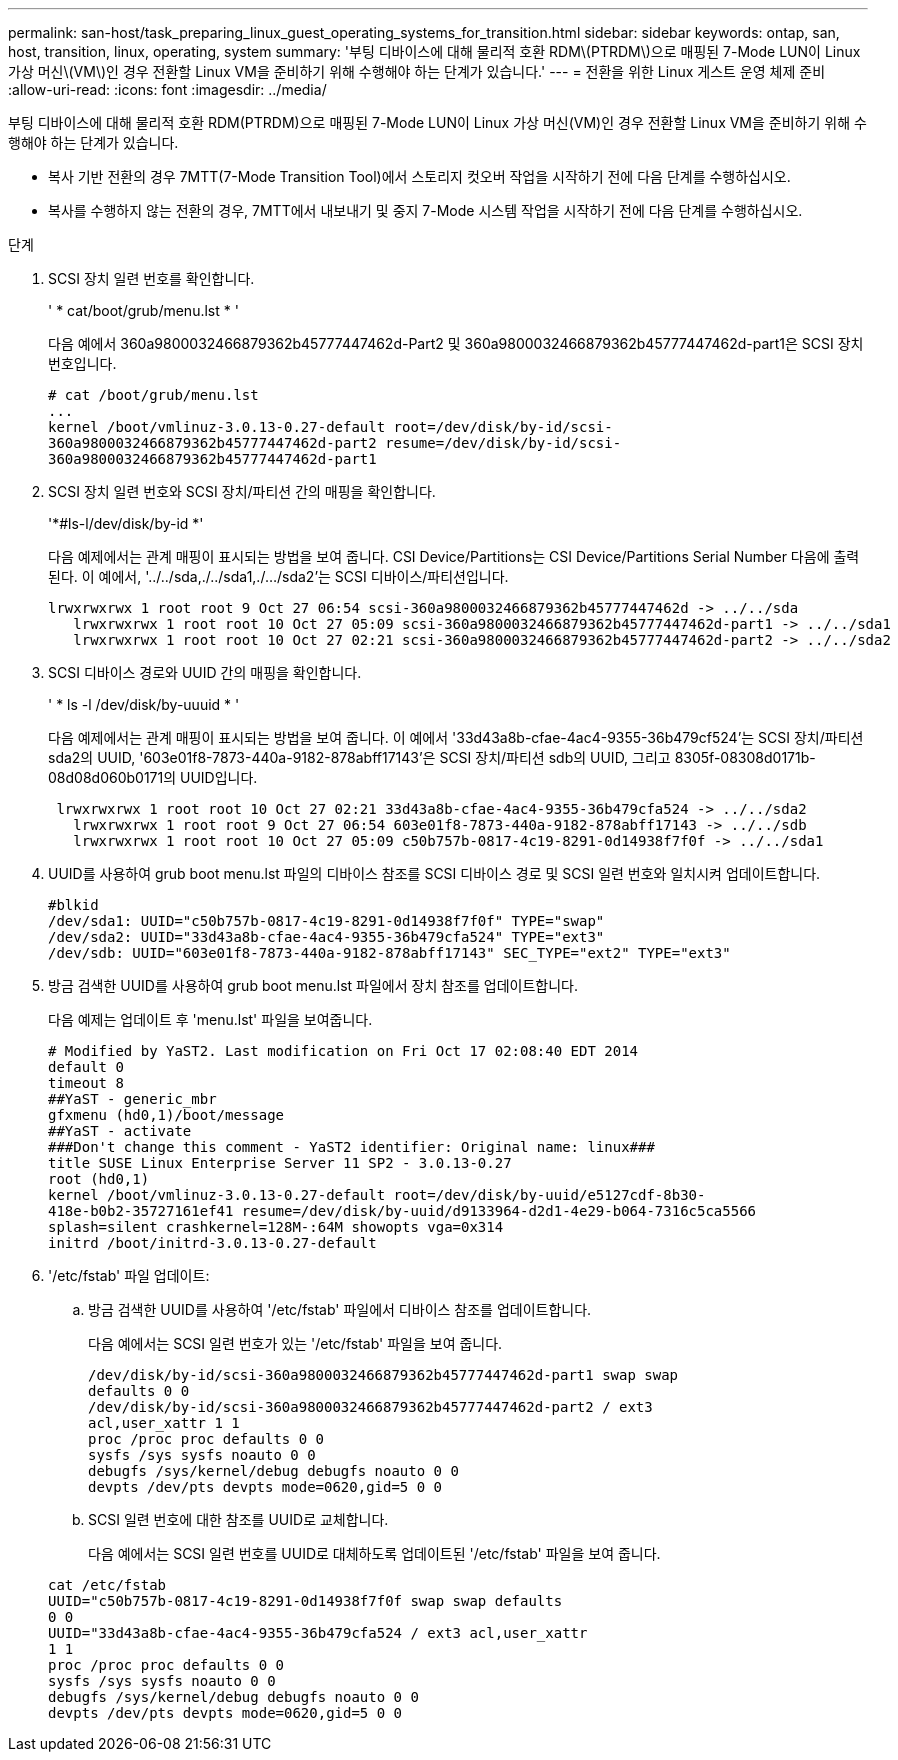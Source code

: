 ---
permalink: san-host/task_preparing_linux_guest_operating_systems_for_transition.html 
sidebar: sidebar 
keywords: ontap, san, host, transition, linux, operating, system 
summary: '부팅 디바이스에 대해 물리적 호환 RDM\(PTRDM\)으로 매핑된 7-Mode LUN이 Linux 가상 머신\(VM\)인 경우 전환할 Linux VM을 준비하기 위해 수행해야 하는 단계가 있습니다.' 
---
= 전환을 위한 Linux 게스트 운영 체제 준비
:allow-uri-read: 
:icons: font
:imagesdir: ../media/


[role="lead"]
부팅 디바이스에 대해 물리적 호환 RDM(PTRDM)으로 매핑된 7-Mode LUN이 Linux 가상 머신(VM)인 경우 전환할 Linux VM을 준비하기 위해 수행해야 하는 단계가 있습니다.

* 복사 기반 전환의 경우 7MTT(7-Mode Transition Tool)에서 스토리지 컷오버 작업을 시작하기 전에 다음 단계를 수행하십시오.
* 복사를 수행하지 않는 전환의 경우, 7MTT에서 내보내기 및 중지 7-Mode 시스템 작업을 시작하기 전에 다음 단계를 수행하십시오.


.단계
. SCSI 장치 일련 번호를 확인합니다.
+
' * cat/boot/grub/menu.lst * '

+
다음 예에서 360a9800032466879362b45777447462d-Part2 및 360a9800032466879362b45777447462d-part1은 SCSI 장치 번호입니다.

+
[listing]
----
# cat /boot/grub/menu.lst
...
kernel /boot/vmlinuz-3.0.13-0.27-default root=/dev/disk/by-id/scsi-
360a9800032466879362b45777447462d-part2 resume=/dev/disk/by-id/scsi-
360a9800032466879362b45777447462d-part1
----
. SCSI 장치 일련 번호와 SCSI 장치/파티션 간의 매핑을 확인합니다.
+
'*#ls-l/dev/disk/by-id *'

+
다음 예제에서는 관계 매핑이 표시되는 방법을 보여 줍니다. CSI Device/Partitions는 CSI Device/Partitions Serial Number 다음에 출력된다. 이 예에서, '../../sda,./../sda1,./.../sda2'는 SCSI 디바이스/파티션입니다.

+
[listing]
----
lrwxrwxrwx 1 root root 9 Oct 27 06:54 scsi-360a9800032466879362b45777447462d -> ../../sda
   lrwxrwxrwx 1 root root 10 Oct 27 05:09 scsi-360a9800032466879362b45777447462d-part1 -> ../../sda1
   lrwxrwxrwx 1 root root 10 Oct 27 02:21 scsi-360a9800032466879362b45777447462d-part2 -> ../../sda2
----
. SCSI 디바이스 경로와 UUID 간의 매핑을 확인합니다.
+
' * ls -l /dev/disk/by-uuuid * '

+
다음 예제에서는 관계 매핑이 표시되는 방법을 보여 줍니다. 이 예에서 '33d43a8b-cfae-4ac4-9355-36b479cf524'는 SCSI 장치/파티션 sda2의 UUID, '603e01f8-7873-440a-9182-878abff17143'은 SCSI 장치/파티션 sdb의 UUID, 그리고 8305f-08308d0171b-08d08d060b0171의 UUID입니다.

+
[listing]
----
 lrwxrwxrwx 1 root root 10 Oct 27 02:21 33d43a8b-cfae-4ac4-9355-36b479cfa524 -> ../../sda2
   lrwxrwxrwx 1 root root 9 Oct 27 06:54 603e01f8-7873-440a-9182-878abff17143 -> ../../sdb
   lrwxrwxrwx 1 root root 10 Oct 27 05:09 c50b757b-0817-4c19-8291-0d14938f7f0f -> ../../sda1
----
. UUID를 사용하여 grub boot menu.lst 파일의 디바이스 참조를 SCSI 디바이스 경로 및 SCSI 일련 번호와 일치시켜 업데이트합니다.
+
[listing]
----
#blkid
/dev/sda1: UUID="c50b757b-0817-4c19-8291-0d14938f7f0f" TYPE="swap"
/dev/sda2: UUID="33d43a8b-cfae-4ac4-9355-36b479cfa524" TYPE="ext3"
/dev/sdb: UUID="603e01f8-7873-440a-9182-878abff17143" SEC_TYPE="ext2" TYPE="ext3"
----
. 방금 검색한 UUID를 사용하여 grub boot menu.lst 파일에서 장치 참조를 업데이트합니다.
+
다음 예제는 업데이트 후 'menu.lst' 파일을 보여줍니다.

+
[listing]
----
# Modified by YaST2. Last modification on Fri Oct 17 02:08:40 EDT 2014
default 0
timeout 8
##YaST - generic_mbr
gfxmenu (hd0,1)/boot/message
##YaST - activate
###Don't change this comment - YaST2 identifier: Original name: linux###
title SUSE Linux Enterprise Server 11 SP2 - 3.0.13-0.27
root (hd0,1)
kernel /boot/vmlinuz-3.0.13-0.27-default root=/dev/disk/by-uuid/e5127cdf-8b30-
418e-b0b2-35727161ef41 resume=/dev/disk/by-uuid/d9133964-d2d1-4e29-b064-7316c5ca5566
splash=silent crashkernel=128M-:64M showopts vga=0x314
initrd /boot/initrd-3.0.13-0.27-default
----
. '/etc/fstab' 파일 업데이트:
+
.. 방금 검색한 UUID를 사용하여 '/etc/fstab' 파일에서 디바이스 참조를 업데이트합니다.
+
다음 예에서는 SCSI 일련 번호가 있는 '/etc/fstab' 파일을 보여 줍니다.

+
[listing]
----
/dev/disk/by-id/scsi-360a9800032466879362b45777447462d-part1 swap swap
defaults 0 0
/dev/disk/by-id/scsi-360a9800032466879362b45777447462d-part2 / ext3
acl,user_xattr 1 1
proc /proc proc defaults 0 0
sysfs /sys sysfs noauto 0 0
debugfs /sys/kernel/debug debugfs noauto 0 0
devpts /dev/pts devpts mode=0620,gid=5 0 0
----
.. SCSI 일련 번호에 대한 참조를 UUID로 교체합니다.
+
다음 예에서는 SCSI 일련 번호를 UUID로 대체하도록 업데이트된 '/etc/fstab' 파일을 보여 줍니다.

+
[listing]
----
cat /etc/fstab
UUID="c50b757b-0817-4c19-8291-0d14938f7f0f swap swap defaults
0 0
UUID="33d43a8b-cfae-4ac4-9355-36b479cfa524 / ext3 acl,user_xattr
1 1
proc /proc proc defaults 0 0
sysfs /sys sysfs noauto 0 0
debugfs /sys/kernel/debug debugfs noauto 0 0
devpts /dev/pts devpts mode=0620,gid=5 0 0
----



